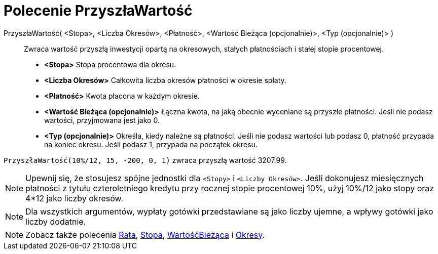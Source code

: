 = Polecenie PrzyszłaWartość
:page-en: commands/FutureValue
ifdef::env-github[:imagesdir: /en/modules/ROOT/assets/images]

PrzyszłaWartość( <Stopa>, <Liczba Okresów>, <Płatność>, <Wartość Bieżąca (opcjonalnie)>, <Typ (opcjonalnie)> )::
  Zwraca wartość przyszłą inwestycji opartą na okresowych, stałych płatnościach i stałej stopie procentowej.

* *<Stopa>* Stopa procentowa dla okresu.
* *<Liczba Okresów>* Całkowita liczba okresów płatności w okresie spłaty.
* *<Płatność>* Kwota płacona w każdym okresie.
* *<Wartość Bieżąca (opcjonalnie)>* Łączna kwota, na jaką obecnie wyceniane są przyszłe płatności. Jeśli nie podasz wartości, 
przyjmowana jest jako 0.
* *<Typ (opcjonalnie)>* Określa, kiedy należne są płatności. Jeśli nie podasz wartości lub podasz 0, płatność przypada 
na koniec okresu. Jeśli podasz 1, przypada na początek okresu.
[EXAMPLE]
====

`++PrzyszłaWartość(10%/12, 15, -200, 0, 1)++` zwraca przyszłą wartość 3207.99.

====

[NOTE]
====

Upewnij się, że stosujesz spójne jednostki dla `++<Stopy>++` i `++<Liczby Okresów>++`. Jeśli dokonujesz miesięcznych 
płatności z tytułu czteroletniego kredytu przy rocznej stopie procentowej 10%, użyj 10%/12 jako stopy oraz  4*12 jako liczby
okresów.

====

[NOTE]
====

Dla wszystkich argumentów, wypłaty gotówki przedstawiane są jako liczby ujemne, a wpływy gotówki jako liczby dodatnie.

====

[NOTE]
====

Zobacz także polecenia xref:/commands/Rata.adoc[Rata], xref:/commands/Stopa.adoc[Stopa], xref:/commands/WartośćBieżąca.adoc[WartośćBieżąca] 
i xref:/commands/Okresy.adoc[Okresy].

====
